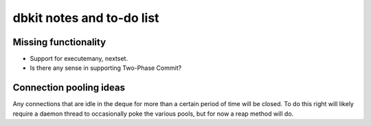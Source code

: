 ==========================
dbkit notes and to-do list
==========================


Missing functionality
=====================

- Support for executemany, nextset.
- Is there any sense in supporting Two-Phase Commit?


Connection pooling ideas
========================

Any connections that are idle in the deque for more than a certain period
of time will be closed. To do this right will likely require a daemon
thread to occasionally poke the various pools, but for now a reap method
will do.


.. vim:set textwidth=74 et:
